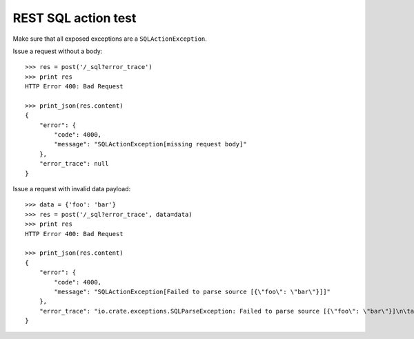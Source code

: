 ====================
REST SQL action test
====================

Make sure that all exposed exceptions are a ``SQLActionException``.

Issue a request without a body::

    >>> res = post('/_sql?error_trace')
    >>> print res
    HTTP Error 400: Bad Request

    >>> print_json(res.content)
    {
        "error": {
            "code": 4000,
            "message": "SQLActionException[missing request body]"
        },
        "error_trace": null
    }

Issue a request with invalid data payload::

    >>> data = {'foo': 'bar'}
    >>> res = post('/_sql?error_trace', data=data)
    >>> print res
    HTTP Error 400: Bad Request

    >>> print_json(res.content)
    {
        "error": {
            "code": 4000,
            "message": "SQLActionException[Failed to parse source [{\"foo\": \"bar\"}]]"
        },
        "error_trace": "io.crate.exceptions.SQLParseException: Failed to parse source [{\"foo\": \"bar\"}]\n\tat ..."
    }
